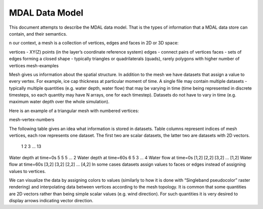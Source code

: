 .. _mdal_data_model:

================================================================================
MDAL Data Model
================================================================================

This document attempts to describe the MDAL data model. That is the types of information that a MDAL data store can contain, and their semantics.

n our context, a mesh is a collection of vertices, edges and faces in 2D or 3D space:

vertices - XY(Z) points (in the layer’s coordinate reference system)
edges - connect pairs of vertices
faces - sets of edges forming a closed shape - typically triangles or quadrilaterals (quads), rarely polygons with higher number of vertices
mesh-examples

Mesh gives us information about the spatial structure. In addition to the mesh we have datasets that assign a value to every vertex. For example, ice cap thickness at particular moment of time. A single file may contain multiple datasets - typically multiple quantities (e.g. water depth, water flow) that may be varying in time (time being represented in discrete timesteps, so each quantity may have N arrays, one for each timestep). Datasets do not have to vary in time (e.g. maximum water depth over the whole simulation).

Here is an example of a triangular mesh with numbered vertices:

mesh-vertex-numbers

The following table gives an idea what information is stored in datasets. Table columns represent indices of mesh vertices, each row represents one dataset. The first two are scalar datasets, the latter two are datasets with 2D vectors.

 	1	2	3	…	13
Water depth at time=0s	5	5	5	…	2
Water depth at time=60s	6	5	3	…	4
Water flow at time=0s	[1,2]	[2,2]	[3,2]	…	[1,2]
Water flow at time=60s	[3,2]	[3,2]	[2,2]	…	[4,2]
In some cases datasets assign values to faces or edges instead of assigning values to vertices.

We can visualize the data by assigning colors to values (similarly to how it is done with “Singleband pseudocolor” raster rendering) and interpolating data between vertices according to the mesh topology. It is common that some quantities are 2D vectors rather than being simple scalar values (e.g. wind direction). For such quantities it is very desired to display arrows indicating vector direction.